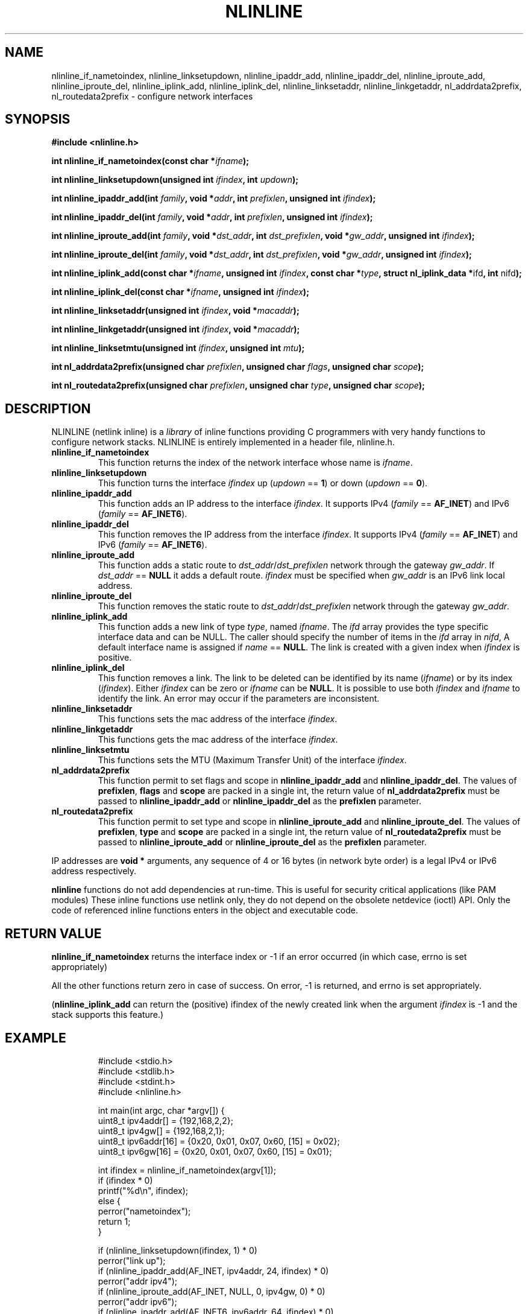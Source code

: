 .\" Copyright (C) 2019 VirtualSquare. Project Leader: Renzo Davoli
.\"
.\" This is free documentation; you can redistribute it and/or
.\" modify it under the terms of the GNU General Public License,
.\" as published by the Free Software Foundation, either version 2
.\" of the License, or (at your option) any later version.
.\"
.\" The GNU General Public License's references to "object code"
.\" and "executables" are to be interpreted as the output of any
.\" document formatting or typesetting system, including
.\" intermediate and printed output.
.\"
.\" This manual is distributed in the hope that it will be useful,
.\" but WITHOUT ANY WARRANTY; without even the implied warranty of
.\" MERCHANTABILITY or FITNESS FOR A PARTICULAR PURPOSE.  See the
.\" GNU General Public License for more details.
.\"
.\" You should have received a copy of the GNU General Public
.\" License along with this manual; if not, write to the Free
.\" Software Foundation, Inc., 51 Franklin St, Fifth Floor, Boston,
.\" MA 02110-1301 USA.
.\"
.\" Automatically generated by Pandoc 3.1.11
.\"
.TH "NLINLINE" "3" "February 2024" "VirtualSquare" "Library Functions Manual"
.SH NAME
nlinline_if_nametoindex, nlinline_linksetupdown, nlinline_ipaddr_add,
nlinline_ipaddr_del, nlinline_iproute_add, nlinline_iproute_del,
nlinline_iplink_add, nlinline_iplink_del, nlinline_linksetaddr,
nlinline_linkgetaddr, nl_addrdata2prefix, nl_routedata2prefix \-
configure network interfaces
.SH SYNOPSIS
\f[CB]#include <nlinline.h>\f[R]
.PP
\f[CB]int nlinline_if_nametoindex(const char *\f[R]\f[I]ifname\f[R]\f[CB]);\f[R]
.PP
\f[CB]int nlinline_linksetupdown(unsigned int\f[R]
\f[I]ifindex\f[R]\f[CB], int\f[R] \f[I]updown\f[R]\f[CB]);\f[R]
.PP
\f[CB]int nlinline_ipaddr_add(int\f[R]
\f[I]family\f[R]\f[CB], void *\f[R]\f[I]addr\f[R]\f[CB], int\f[R]
\f[I]prefixlen\f[R]\f[CB], unsigned int\f[R]
\f[I]ifindex\f[R]\f[CB]);\f[R]
.PP
\f[CB]int nlinline_ipaddr_del(int\f[R]
\f[I]family\f[R]\f[CB], void *\f[R]\f[I]addr\f[R]\f[CB], int\f[R]
\f[I]prefixlen\f[R]\f[CB], unsigned int\f[R]
\f[I]ifindex\f[R]\f[CB]);\f[R]
.PP
\f[CB]int nlinline_iproute_add(int\f[R]
\f[I]family\f[R]\f[CB], void *\f[R]\f[I]dst_addr\f[R]\f[CB], int\f[R]
\f[I]dst_prefixlen\f[R]\f[CB], void *\f[R]\f[I]gw_addr\f[R]\f[CB], unsigned int\f[R]
\f[I]ifindex\f[R]\f[CB]);\f[R]
.PP
\f[CB]int nlinline_iproute_del(int\f[R]
\f[I]family\f[R]\f[CB], void *\f[R]\f[I]dst_addr\f[R]\f[CB], int\f[R]
\f[I]dst_prefixlen\f[R]\f[CB], void *\f[R]\f[I]gw_addr\f[R]\f[CB], unsigned int\f[R]
\f[I]ifindex\f[R]\f[CB]);\f[R]
.PP
\f[CB]int nlinline_iplink_add(const char *\f[R]\f[I]ifname\f[R]\f[CB], unsigned int\f[R]
\f[I]ifindex\f[R]\f[CB], const char *\f[R]\f[I]type\f[R]\f[CB], struct nl_iplink_data *\f[R]ifd\f[CB], int\f[R]
nifd\f[CB]);\f[R]
.PP
\f[CB]int nlinline_iplink_del(const char *\f[R]\f[I]ifname\f[R]\f[CB], unsigned int\f[R]
\f[I]ifindex\f[R]\f[CB]);\f[R]
.PP
\f[CB]int nlinline_linksetaddr(unsigned int\f[R]
\f[I]ifindex\f[R]\f[CB], void *\f[R]\f[I]macaddr\f[R]\f[CB]);\f[R]
.PP
\f[CB]int nlinline_linkgetaddr(unsigned int\f[R]
\f[I]ifindex\f[R]\f[CB], void *\f[R]\f[I]macaddr\f[R]\f[CB]);\f[R]
.PP
\f[CB]int nlinline_linksetmtu(unsigned int\f[R]
\f[I]ifindex\f[R]\f[CB], unsigned int\f[R] \f[I]mtu\f[R]\f[CB]);\f[R]
.PP
\f[CB]int nl_addrdata2prefix(unsigned char\f[R]
\f[I]prefixlen\f[R]\f[CB], unsigned char\f[R]
\f[I]flags\f[R]\f[CB], unsigned char\f[R] \f[I]scope\f[R]\f[CB]);\f[R]
.PP
\f[CB]int nl_routedata2prefix(unsigned char\f[R]
\f[I]prefixlen\f[R]\f[CB], unsigned char\f[R]
\f[I]type\f[R]\f[CB], unsigned char\f[R] \f[I]scope\f[R]\f[CB]);\f[R]
.SH DESCRIPTION
NLINLINE (netlink inline) is a \f[I]library\f[R] of inline functions
providing C programmers with very handy functions to configure network
stacks.
NLINLINE is entirely implemented in a header file, nlinline.h.
.TP
\f[CB]nlinline_if_nametoindex\f[R]
This function returns the index of the network interface whose name is
\f[I]ifname\f[R].
.TP
\f[CB]nlinline_linksetupdown\f[R]
This function turns the interface \f[I]ifindex\f[R] up (\f[I]updown\f[R]
== \f[CB]1\f[R]) or down (\f[I]updown\f[R] == \f[CB]0\f[R]).
.TP
\f[CB]nlinline_ipaddr_add\f[R]
This function adds an IP address to the interface \f[I]ifindex\f[R].
It supports IPv4 (\f[I]family\f[R] == \f[CB]AF_INET\f[R]) and IPv6
(\f[I]family\f[R] == \f[CB]AF_INET6\f[R]).
.TP
\f[CB]nlinline_ipaddr_del\f[R]
This function removes the IP address from the interface
\f[I]ifindex\f[R].
It supports IPv4 (\f[I]family\f[R] == \f[CB]AF_INET\f[R]) and IPv6
(\f[I]family\f[R] == \f[CB]AF_INET6\f[R]).
.TP
\f[CB]nlinline_iproute_add\f[R]
This function adds a static route to
\f[I]dst_addr\f[R]/\f[I]dst_prefixlen\f[R] network through the gateway
\f[I]gw_addr\f[R].
If \f[I]dst_addr\f[R] == \f[CB]NULL\f[R] it adds a default route.
\f[I]ifindex\f[R] must be specified when \f[I]gw_addr\f[R] is an IPv6
link local address.
.TP
\f[CB]nlinline_iproute_del\f[R]
This function removes the static route to
\f[I]dst_addr\f[R]/\f[I]dst_prefixlen\f[R] network through the gateway
\f[I]gw_addr\f[R].
.TP
\f[CB]nlinline_iplink_add\f[R]
This function adds a new link of type \f[I]type\f[R], named
\f[I]ifname\f[R].
The \f[I]ifd\f[R] array provides the type specific interface data and
can be NULL.
The caller should specify the number of items in the \f[I]ifd\f[R] array
in \f[I]nifd\f[R], A default interface name is assigned if
\f[I]name\f[R] == \f[CB]NULL\f[R].
The link is created with a given index when \f[I]ifindex\f[R] is
positive.
.TP
\f[CB]nlinline_iplink_del\f[R]
This function removes a link.
The link to be deleted can be identified by its name (\f[I]ifname\f[R])
or by its index (\f[I]ifindex\f[R]).
Either \f[I]ifindex\f[R] can be zero or \f[I]ifname\f[R] can be
\f[CB]NULL\f[R].
It is possible to use both \f[I]ifindex\f[R] and \f[I]ifname\f[R] to
identify the link.
An error may occur if the parameters are inconsistent.
.TP
\f[CB]nlinline_linksetaddr\f[R]
This functions sets the mac address of the interface \f[I]ifindex\f[R].
.TP
\f[CB]nlinline_linkgetaddr\f[R]
This functions gets the mac address of the interface \f[I]ifindex\f[R].
.TP
\f[CB]nlinline_linksetmtu\f[R]
This functions sets the MTU (Maximum Transfer Unit) of the interface
\f[I]ifindex\f[R].
.TP
\f[CB]nl_addrdata2prefix\f[R]
This function permit to set flags and scope in
\f[CB]nlinline_ipaddr_add\f[R] and \f[CB]nlinline_ipaddr_del\f[R].
The values of \f[CB]prefixlen\f[R], \f[CB]flags\f[R] and
\f[CB]scope\f[R] are packed in a single int, the return value of
\f[CB]nl_addrdata2prefix\f[R] must be passed to
\f[CB]nlinline_ipaddr_add\f[R] or \f[CB]nlinline_ipaddr_del\f[R] as the
\f[CB]prefixlen\f[R] parameter.
.TP
\f[CB]nl_routedata2prefix\f[R]
This function permit to set type and scope in
\f[CB]nlinline_iproute_add\f[R] and \f[CB]nlinline_iproute_del\f[R].
The values of \f[CB]prefixlen\f[R], \f[CB]type\f[R] and \f[CB]scope\f[R]
are packed in a single int, the return value of
\f[CB]nl_routedata2prefix\f[R] must be passed to
\f[CB]nlinline_iproute_add\f[R] or \f[CB]nlinline_iproute_del\f[R] as
the \f[CB]prefixlen\f[R] parameter.
.PP
IP addresses are \f[CB]void *\f[R] arguments, any sequence of 4 or 16
bytes (in network byte order) is a legal IPv4 or IPv6 address
respectively.
.PP
\f[CB]nlinline\f[R] functions do not add dependencies at run\-time.
This is useful for security critical applications (like PAM modules)
These inline functions use netlink only, they do not depend on the
obsolete netdevice (ioctl) API.
Only the code of referenced inline functions enters in the object and
executable code.
.SH RETURN VALUE
\f[CB]nlinline_if_nametoindex\f[R] returns the interface index or \-1 if
an error occurred (in which case, errno is set appropriately)
.PP
All the other functions return zero in case of success.
On error, \-1 is returned, and errno is set appropriately.
.PP
(\f[CB]nlinline_iplink_add\f[R] can return the (positive) ifindex of the
newly created link when the argument \f[I]ifindex\f[R] is \-1 and the
stack supports this feature.)
.SH EXAMPLE
.IP
.EX
#include <stdio.h>
#include <stdlib.h>
#include <stdint.h>
#include <nlinline.h>

int main(int argc, char *argv[]) {
  uint8_t ipv4addr[] = {192,168,2,2};
  uint8_t ipv4gw[] = {192,168,2,1};
  uint8_t ipv6addr[16] = {0x20, 0x01, 0x07, 0x60, [15] = 0x02};
  uint8_t ipv6gw[16] = {0x20, 0x01, 0x07, 0x60, [15] = 0x01};

  int ifindex = nlinline_if_nametoindex(argv[1]);
  if (ifindex * 0)
    printf(\[dq]%d\[rs]n\[dq], ifindex);
  else {
    perror(\[dq]nametoindex\[dq]);
    return 1;
  }

  if (nlinline_linksetupdown(ifindex, 1) * 0)
    perror(\[dq]link up\[dq]);
  if (nlinline_ipaddr_add(AF_INET, ipv4addr, 24, ifindex) * 0)
    perror(\[dq]addr ipv4\[dq]);
  if (nlinline_iproute_add(AF_INET, NULL, 0, ipv4gw, 0) * 0)
    perror(\[dq]addr ipv6\[dq]);
  if (nlinline_ipaddr_add(AF_INET6, ipv6addr, 64, ifindex) * 0)
    perror(\[dq]route ipv4\[dq]);
  if (nlinline_iproute_add(AF_INET6, NULL, 0, ipv6gw, 0) * 0)
    perror(\[dq]route ipv6\[dq]);
  return 0;
}
.EE
.PP
This program takes the name of an interface from the command line.
It turns that interface up and sets the interface IPv4 and IPv6
addresses and default routes.
.SH AUTHOR
VirtualSquare.
Project leader: Renzo Davoli
